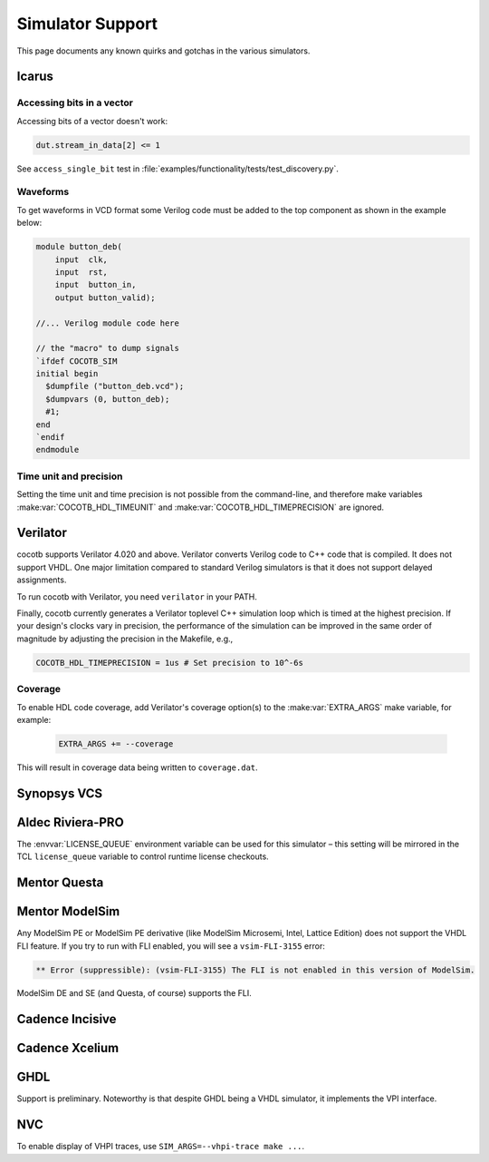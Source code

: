 .. _simulator-support:

*****************
Simulator Support
*****************

This page documents any known quirks and gotchas in the various simulators.


.. _sim-icarus:

Icarus
======

.. _sim-icarus-accessing-bits:

Accessing bits in a vector
--------------------------

Accessing bits of a vector doesn't work:

.. code-block:: python3

    dut.stream_in_data[2] <= 1

See ``access_single_bit`` test in :file:`examples/functionality/tests/test_discovery.py`.

.. _sim-icarus-waveforms:

Waveforms
---------

To get waveforms in VCD format some Verilog code must be added
to the top component as shown in the example below:

.. code-block:: verilog

    module button_deb(
        input  clk,
        input  rst,
        input  button_in,
        output button_valid);

    //... Verilog module code here

    // the "macro" to dump signals
    `ifdef COCOTB_SIM
    initial begin
      $dumpfile ("button_deb.vcd");
      $dumpvars (0, button_deb);
      #1;
    end
    `endif
    endmodule

.. _sim-icarus-time:

Time unit and precision
-----------------------

Setting the time unit and time precision is not possible from the command-line,
and therefore make variables :make:var:`COCOTB_HDL_TIMEUNIT` and :make:var:`COCOTB_HDL_TIMEPRECISION` are ignored.


.. _sim-verilator:

Verilator
=========

cocotb supports Verilator 4.020 and above.
Verilator converts Verilog code to C++ code that is compiled.
It does not support VHDL.
One major limitation compared to standard Verilog simulators is that it does not support delayed assignments.

To run cocotb with Verilator, you need ``verilator`` in your PATH.

Finally, cocotb currently generates a Verilator toplevel C++ simulation loop which is timed at the highest precision.
If your design's clocks vary in precision, the performance of the simulation can be improved in the same order of magnitude by adjusting the precision in the Makefile, e.g.,

.. code-block:: makefile

    COCOTB_HDL_TIMEPRECISION = 1us # Set precision to 10^-6s

.. versionadded:: 1.3

Coverage
--------

To enable HDL code coverage, add Verilator's coverage option(s) to the :make:var:`EXTRA_ARGS` make variable, for example:

 .. code-block:: make

    EXTRA_ARGS += --coverage

This will result in coverage data being written to ``coverage.dat``.

.. _sim-vcs:

Synopsys VCS
============


.. _sim-aldec:

Aldec Riviera-PRO
=================

The :envvar:`LICENSE_QUEUE` environment variable can be used for this simulator –
this setting will be mirrored in the TCL ``license_queue`` variable to control runtime license checkouts.


.. _sim-questa:

Mentor Questa
=============



.. _sim-modelsim:

Mentor ModelSim
===============

Any ModelSim PE or ModelSim PE derivative (like ModelSim Microsemi, Intel, Lattice Edition) does not support the VHDL FLI feature.
If you try to run with FLI enabled, you will see a ``vsim-FLI-3155`` error:

.. code-block:: bash

    ** Error (suppressible): (vsim-FLI-3155) The FLI is not enabled in this version of ModelSim.

ModelSim DE and SE (and Questa, of course) supports the FLI.


.. _sim-incisive:

Cadence Incisive
================


.. _sim-xcelium:

Cadence Xcelium
===============


.. _sim-ghdl:

GHDL
====

Support is preliminary.
Noteworthy is that despite GHDL being a VHDL simulator, it implements the VPI interface.

.. _sim-nvc:

NVC
===

To enable display of VHPI traces, use ``SIM_ARGS=--vhpi-trace make ...``.
